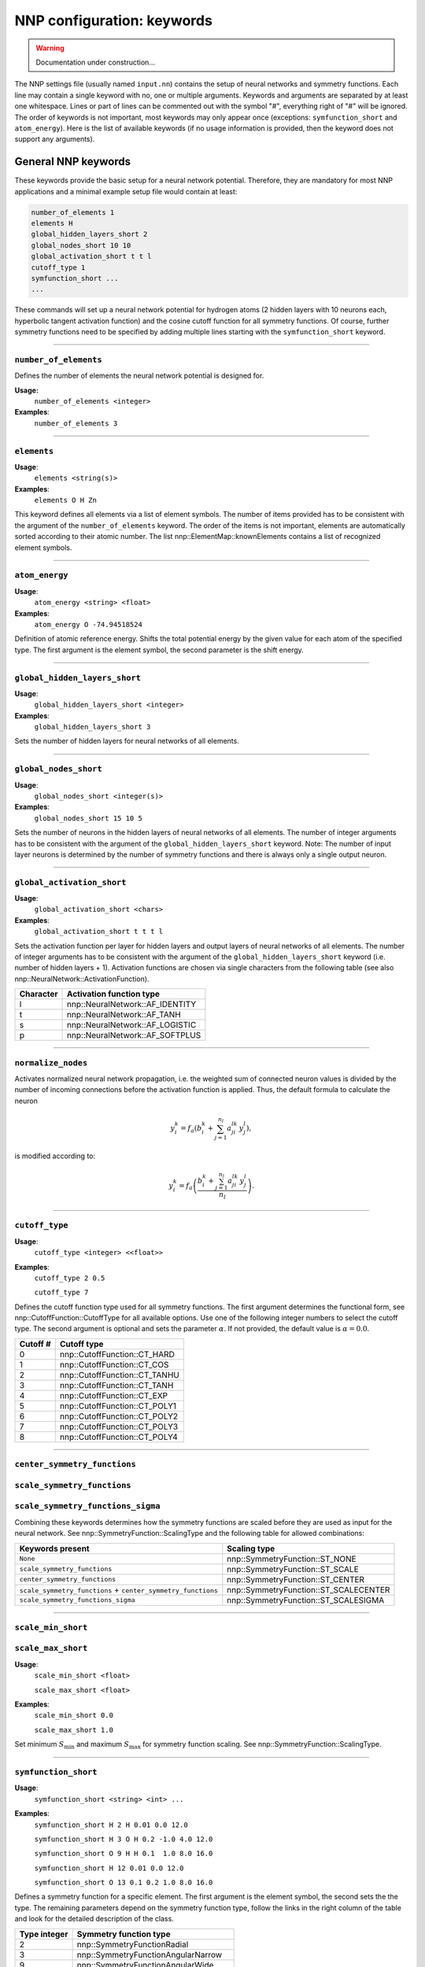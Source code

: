.. _keywords:

NNP configuration: keywords
===========================

.. warning::

   Documentation under construction...

The NNP settings file (usually named ``input.nn``\ ) contains the setup of neural
networks and symmetry functions. Each line may contain a single keyword with no,
one or multiple arguments. Keywords and arguments are separated by at least one
whitespace. Lines or part of lines can be commented out with the symbol "#",
everything right of "#" will be ignored. The order of keywords is not
important, most keywords may only appear once (exceptions: ``symfunction_short``
and ``atom_energy``\ ). Here is the list of available keywords (if no usage
information is provided, then the keyword does not support any arguments).

General NNP keywords
--------------------

These keywords provide the basic setup for a neural network potential.
Therefore, they are mandatory for most NNP applications and a minimal example
setup file would contain at least:

.. code-block:: none

   number_of_elements 1
   elements H
   global_hidden_layers_short 2
   global_nodes_short 10 10
   global_activation_short t t l
   cutoff_type 1
   symfunction_short ...
   ...

These commands will set up a neural network potential for hydrogen atoms (2
hidden layers with 10 neurons each, hyperbolic tangent activation function) and
the cosine cutoff function for all symmetry functions. Of course, further
symmetry functions need to be specified by adding multiple lines starting with
the ``symfunction_short`` keyword.

----

``number_of_elements``
^^^^^^^^^^^^^^^^^^^^^^

Defines the number of elements the neural network potential is designed for.

**Usage:**
   ``number_of_elements <integer>``

**Examples**:
   ``number_of_elements 3``

----

``elements``
^^^^^^^^^^^^

**Usage**:
   ``elements <string(s)>``

**Examples**:
   ``elements O H Zn``

This keyword defines all elements via a list of element symbols. The number
of items provided has to be consistent with the argument of the
``number_of_elements`` keyword. The order of the items is not important,
elements are automatically sorted according to their atomic number. The list
nnp::ElementMap::knownElements contains a list of recognized element symbols.

----

``atom_energy``
^^^^^^^^^^^^^^^

**Usage**:
   ``atom_energy <string> <float>``

**Examples**:
   ``atom_energy O -74.94518524``

Definition of atomic reference energy. Shifts the total potential energy by
the given value for each atom of the specified type. The first argument is the
element symbol, the second parameter is the shift energy.

----

``global_hidden_layers_short``
^^^^^^^^^^^^^^^^^^^^^^^^^^^^^^

**Usage**:
   ``global_hidden_layers_short <integer>``

**Examples**:
   ``global_hidden_layers_short 3``

Sets the number of hidden layers for neural networks of all elements.

----

``global_nodes_short``
^^^^^^^^^^^^^^^^^^^^^^

**Usage**:
   ``global_nodes_short <integer(s)>``

**Examples**:
   ``global_nodes_short 15 10 5``

Sets the number of neurons in the hidden layers of neural networks of all
elements. The number of integer arguments has to be consistent with the
argument of the ``global_hidden_layers_short`` keyword. Note: The number of
input layer neurons is determined by the number of symmetry functions and there
is always only a single output neuron.

----

``global_activation_short``
^^^^^^^^^^^^^^^^^^^^^^^^^^^

**Usage**:
   ``global_activation_short <chars>``

**Examples**:
   ``global_activation_short t t t l``

Sets the activation function per layer for hidden layers and output layers
of neural networks of all elements. The number of integer arguments has to
be consistent with the argument of the ``global_hidden_layers_short`` keyword
(i.e. number of hidden layers + 1). Activation functions are chosen via
single characters from the following table (see also
nnp::NeuralNetwork::ActivationFunction).

.. list-table::
   :header-rows: 1

   * - Character
     - Activation function type
   * - l
     - nnp::NeuralNetwork::AF_IDENTITY
   * - t
     - nnp::NeuralNetwork::AF_TANH
   * - s
     - nnp::NeuralNetwork::AF_LOGISTIC
   * - p
     - nnp::NeuralNetwork::AF_SOFTPLUS


----

``normalize_nodes``
^^^^^^^^^^^^^^^^^^^

Activates normalized neural network propagation, i.e. the weighted sum of
connected neuron values is divided by the number of incoming connections
before the activation function is applied. Thus, the default formula to calculate the neuron

.. math::

   y^{k}_{i} = f_a \left( b^{k}_{i} + \sum_{j=1}^{n_l} a^{lk}_{ji} \, y^{l}_{j} \right),

is modified according to:

.. math::

   y^{k}_{i} = f_a \left( \frac{b^{k}_{i} + \sum_{j=1}^{n_l} a^{lk}_{ji} \, y^{l}_{j}}{n_l} \right).

----

``cutoff_type``
^^^^^^^^^^^^^^^^^^^

**Usage**:
   ``cutoff_type <integer> <<float>>``

**Examples**:
   ``cutoff_type 2 0.5``

   ``cutoff_type 7``

Defines the cutoff function type used for all symmetry functions. The first
argument determines the functional form, see nnp::CutoffFunction::CutoffType
for all available options. Use one of the following integer numbers to
select the cutoff type. The second argument is optional and sets the parameter
:math:`\alpha`. If not provided, the default value is :math:`\alpha = 0.0`.

.. list-table::
   :header-rows: 1

   * - Cutoff #
     - Cutoff type
   * - 0
     - nnp::CutoffFunction::CT_HARD
   * - 1
     - nnp::CutoffFunction::CT_COS
   * - 2
     - nnp::CutoffFunction::CT_TANHU
   * - 3
     - nnp::CutoffFunction::CT_TANH
   * - 4
     - nnp::CutoffFunction::CT_EXP
   * - 5
     - nnp::CutoffFunction::CT_POLY1
   * - 6
     - nnp::CutoffFunction::CT_POLY2
   * - 7
     - nnp::CutoffFunction::CT_POLY3
   * - 8
     - nnp::CutoffFunction::CT_POLY4


----

``center_symmetry_functions``
^^^^^^^^^^^^^^^^^^^^^^^^^^^^^

``scale_symmetry_functions``
^^^^^^^^^^^^^^^^^^^^^^^^^^^^

``scale_symmetry_functions_sigma``
^^^^^^^^^^^^^^^^^^^^^^^^^^^^^^^^^^

Combining these keywords determines how the symmetry functions are scaled
before they are used as input for the neural network. See
nnp::SymmetryFunction::ScalingType and the following table for allowed
combinations:

.. list-table::
   :header-rows: 1

   * - Keywords present
     - Scaling type
   * - ``None``
     - nnp::SymmetryFunction::ST_NONE
   * - ``scale_symmetry_functions``
     - nnp::SymmetryFunction::ST_SCALE
   * - ``center_symmetry_functions``
     - nnp::SymmetryFunction::ST_CENTER
   * - ``scale_symmetry_functions`` + ``center_symmetry_functions``
     - nnp::SymmetryFunction::ST_SCALECENTER
   * - ``scale_symmetry_functions_sigma``
     - nnp::SymmetryFunction::ST_SCALESIGMA


----

``scale_min_short``
^^^^^^^^^^^^^^^^^^^

``scale_max_short``
^^^^^^^^^^^^^^^^^^^

**Usage**:
   ``scale_min_short <float>``

   ``scale_max_short <float>``

**Examples**:
   ``scale_min_short 0.0``

   ``scale_max_short 1.0``

Set minimum :math:`S_{\min}` and maximum :math:`S_{\max}` for symmetry function
scaling. See nnp::SymmetryFunction::ScalingType.

----

``symfunction_short``
^^^^^^^^^^^^^^^^^^^^^

**Usage**:
   ``symfunction_short <string> <int> ...``

**Examples**:
   ``symfunction_short H 2 H 0.01 0.0 12.0``

   ``symfunction_short H 3 O H 0.2 -1.0 4.0 12.0``

   ``symfunction_short O 9 H H 0.1  1.0 8.0 16.0``

   ``symfunction_short H 12 0.01 0.0 12.0``

   ``symfunction_short O 13 0.1 0.2 1.0 8.0 16.0``

Defines a symmetry function for a specific element. The first argument is the
element symbol, the second sets the the type. The remaining parameters depend on
the symmetry function type, follow the links in the right column of the table
and look for the detailed description of the class.

.. list-table::
   :header-rows: 1

   * - Type integer
     - Symmetry function type
   * - 2
     - nnp::SymmetryFunctionRadial
   * - 3
     - nnp::SymmetryFunctionAngularNarrow
   * - 9
     - nnp::SymmetryFunctionAngularWide
   * - 12
     - nnp::SymmetryFunctionWeightedRadial
   * - 13
     - nnp::SymmetryFunctionWeightedAngular

